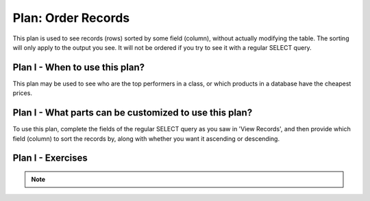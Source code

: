 ..  shortname:: order_records

..  description:: View records sorted in a given order


.. setup for automatic question numbering.

.. qnum::
   :start: 1
   :prefix: p2-

Plan: Order Records
=======================

.. plandisplay:: plans.jsonorder_records_code
   :plan: Order Records

This plan is used to see records (rows) sorted by some field (column), without actually modifying the table. The sorting will only apply to the output you see. It will not be ordered if you try to see it with a regular SELECT query.

Plan I - When to use this plan?
--------------------------------
This plan may be used to see who are the top performers in a class, or which products in a database have the cheapest prices.

Plan I - What parts can be customized to use this plan?
-------------------------------------------------------
To use this plan, complete the fields of the regular SELECT query as you saw in 'View Records', and then provide which field (column) to sort the records by, along with whether you want it ascending or descending. 

Plan I - Exercises
--------------------
.. mchoice:: order_records_q1
   :answer_a: True
   :feedback_a: Correct!
   :answer_b: False
   :feedback_b: Remember that DESC is used to sort results in descending order, which means from newest to oldest.
   :correct: a

   In a music database, to view all songs sorted by their release date in descending order, the following query is used: SELECT * FROM songs ORDER BY release_date DESC;

.. mchoice:: order_records_q2
   :random: 
   :answer_a: SELECT * FROM songs ORDER BY release_date DESC;
   :feedback_a: Correct!
   :answer_b: SELECT * FROM songs ORDER BY release_date ASC;
   :feedback_b: This option sorts the songs in ascending order, showing the oldest songs first. You need to sort them in descending order.
   :answer_c: SELECT * FROM songs ORDER BY column_name DESC;
   :feedback_c: This option uses 'column_name' instead of 'release_date'. Make sure to use the correct column to sort by.
   :answer_d: SELECT * FROM table_name ORDER BY release_date DESC;
   :feedback_d: This option uses 'table_name' instead of 'songs'. Ensure you are querying from the correct table.
   :correct: a

   You are working with a music database and need to retrieve a list of songs sorted by their release date in descending order. Which SQL query would you use?

.. note:: 
      
      .. raw:: html

       <a href="/index.html" >Click here to go back to the main page</a>
    